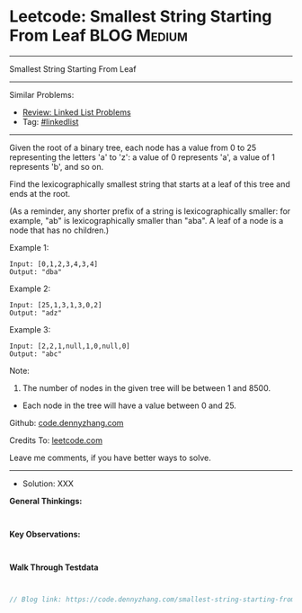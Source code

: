 * Leetcode: Smallest String Starting From Leaf                   :BLOG:Medium:
#+STARTUP: showeverything
#+OPTIONS: toc:nil \n:t ^:nil creator:nil d:nil
:PROPERTIES:
:type:     linkedlist
:END:
---------------------------------------------------------------------
Smallest String Starting From Leaf
---------------------------------------------------------------------
#+BEGIN_HTML
<a href="https://github.com/dennyzhang/code.dennyzhang.com/tree/master/problems/smallest-string-starting-from-leaf"><img align="right" width="200" height="183" src="https://www.dennyzhang.com/wp-content/uploads/denny/watermark/github.png" /></a>
#+END_HTML
Similar Problems:
- [[https://code.dennyzhang.com/review-linkedlist][Review: Linked List Problems]]
- Tag: [[https://code.dennyzhang.com/tag/linkedlist][#linkedlist]]
---------------------------------------------------------------------
Given the root of a binary tree, each node has a value from 0 to 25 representing the letters 'a' to 'z': a value of 0 represents 'a', a value of 1 represents 'b', and so on.

Find the lexicographically smallest string that starts at a leaf of this tree and ends at the root.

(As a reminder, any shorter prefix of a string is lexicographically smaller: for example, "ab" is lexicographically smaller than "aba".  A leaf of a node is a node that has no children.)

Example 1:
[[image-blog:Smallest String Starting From Leaf][https://raw.githubusercontent.com/DennyZhang/code.dennyzhang.com/master/problems/smallest-string-starting-from-leaf/tree1.png]]
#+BEGIN_EXAMPLE
Input: [0,1,2,3,4,3,4]
Output: "dba"
#+END_EXAMPLE

Example 2:
[[image-blog:Smallest String Starting From Leaf][https://raw.githubusercontent.com/DennyZhang/code.dennyzhang.com/master/problems/smallest-string-starting-from-leaf/tree2.png]]
#+BEGIN_EXAMPLE
Input: [25,1,3,1,3,0,2]
Output: "adz"
#+END_EXAMPLE

Example 3:
[[image-blog:Smallest String Starting From Leaf][https://raw.githubusercontent.com/DennyZhang/code.dennyzhang.com/master/problems/smallest-string-starting-from-leaf/tree3.png]]
#+BEGIN_EXAMPLE
Input: [2,2,1,null,1,0,null,0]
Output: "abc"
#+END_EXAMPLE
 
Note:

1. The number of nodes in the given tree will be between 1 and 8500.
- Each node in the tree will have a value between 0 and 25.

Github: [[https://github.com/dennyzhang/code.dennyzhang.com/tree/master/problems/smallest-string-starting-from-leaf][code.dennyzhang.com]]

Credits To: [[https://leetcode.com/problems/smallest-string-starting-from-leaf/description/][leetcode.com]]

Leave me comments, if you have better ways to solve.
---------------------------------------------------------------------
- Solution: XXX

*General Thinkings:*
#+BEGIN_EXAMPLE

#+END_EXAMPLE

*Key Observations:*
#+BEGIN_EXAMPLE

#+END_EXAMPLE

*Walk Through Testdata*
#+BEGIN_EXAMPLE

#+END_EXAMPLE

#+BEGIN_SRC go
// Blog link: https://code.dennyzhang.com/smallest-string-starting-from-leaf

#+END_SRC

#+BEGIN_HTML
<div style="overflow: hidden;">
<div style="float: left; padding: 5px"> <a href="https://www.linkedin.com/in/dennyzhang001"><img src="https://www.dennyzhang.com/wp-content/uploads/sns/linkedin.png" alt="linkedin" /></a></div>
<div style="float: left; padding: 5px"><a href="https://github.com/dennyzhang"><img src="https://www.dennyzhang.com/wp-content/uploads/sns/github.png" alt="github" /></a></div>
<div style="float: left; padding: 5px"><a href="https://www.dennyzhang.com/slack" target="_blank" rel="nofollow"><img src="https://www.dennyzhang.com/wp-content/uploads/sns/slack.png" alt="slack"/></a></div>
</div>
#+END_HTML
